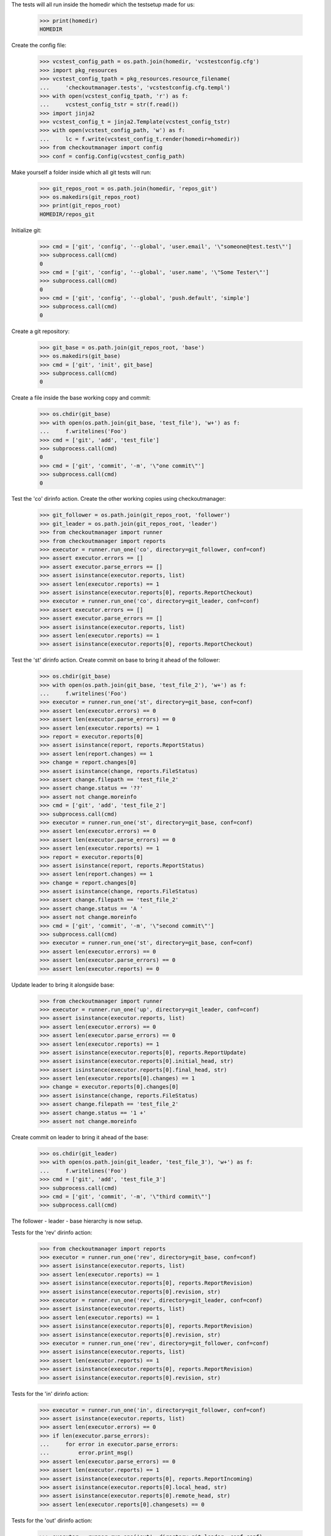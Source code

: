 
.. :doctest:

    >>> import subprocess
    >>> import os
    >>> from checkoutmanager.dirinfo import GitDirInfo
    >>> orig_cwd = os.getcwd()

The tests will all run inside the homedir which the testsetup made for us:

    >>> print(homedir)
    HOMEDIR

Create the config file:

    >>> vcstest_config_path = os.path.join(homedir, 'vcstestconfig.cfg')
    >>> import pkg_resources
    >>> vcstest_config_tpath = pkg_resources.resource_filename(
    ...     'checkoutmanager.tests', 'vcstestconfig.cfg.templ')
    >>> with open(vcstest_config_tpath, 'r') as f:
    ...     vcstest_config_tstr = str(f.read())
    >>> import jinja2
    >>> vcstest_config_t = jinja2.Template(vcstest_config_tstr)
    >>> with open(vcstest_config_path, 'w') as f:
    ...     lc = f.write(vcstest_config_t.render(homedir=homedir))
    >>> from checkoutmanager import config
    >>> conf = config.Config(vcstest_config_path)

Make yourself a folder inside which all git tests will run:

    >>> git_repos_root = os.path.join(homedir, 'repos_git')
    >>> os.makedirs(git_repos_root)
    >>> print(git_repos_root)
    HOMEDIR/repos_git

Initialize git:

    >>> cmd = ['git', 'config', '--global', 'user.email', '\"someone@test.test\"']
    >>> subprocess.call(cmd)
    0
    >>> cmd = ['git', 'config', '--global', 'user.name', '\"Some Tester\"']
    >>> subprocess.call(cmd)
    0
    >>> cmd = ['git', 'config', '--global', 'push.default', 'simple']
    >>> subprocess.call(cmd)
    0

Create a git repository:

    >>> git_base = os.path.join(git_repos_root, 'base')
    >>> os.makedirs(git_base)
    >>> cmd = ['git', 'init', git_base]
    >>> subprocess.call(cmd)
    0

Create a file inside the base working copy and commit:

    >>> os.chdir(git_base)
    >>> with open(os.path.join(git_base, 'test_file'), 'w+') as f:
    ...     f.writelines('Foo')
    >>> cmd = ['git', 'add', 'test_file']
    >>> subprocess.call(cmd)
    0
    >>> cmd = ['git', 'commit', '-m', '\"one commit\"']
    >>> subprocess.call(cmd)
    0

Test the 'co' dirinfo action. Create the other working copies using checkoutmanager:

    >>> git_follower = os.path.join(git_repos_root, 'follower')
    >>> git_leader = os.path.join(git_repos_root, 'leader')
    >>> from checkoutmanager import runner
    >>> from checkoutmanager import reports
    >>> executor = runner.run_one('co', directory=git_follower, conf=conf)
    >>> assert executor.errors == []
    >>> assert executor.parse_errors == []
    >>> assert isinstance(executor.reports, list)
    >>> assert len(executor.reports) == 1
    >>> assert isinstance(executor.reports[0], reports.ReportCheckout)
    >>> executor = runner.run_one('co', directory=git_leader, conf=conf)
    >>> assert executor.errors == []
    >>> assert executor.parse_errors == []
    >>> assert isinstance(executor.reports, list)
    >>> assert len(executor.reports) == 1
    >>> assert isinstance(executor.reports[0], reports.ReportCheckout)

Test the 'st' dirinfo action. Create commit on base to bring it ahead of the follower:

    >>> os.chdir(git_base)
    >>> with open(os.path.join(git_base, 'test_file_2'), 'w+') as f:
    ...     f.writelines('Foo')
    >>> executor = runner.run_one('st', directory=git_base, conf=conf)
    >>> assert len(executor.errors) == 0
    >>> assert len(executor.parse_errors) == 0
    >>> assert len(executor.reports) == 1
    >>> report = executor.reports[0]
    >>> assert isinstance(report, reports.ReportStatus)
    >>> assert len(report.changes) == 1
    >>> change = report.changes[0]
    >>> assert isinstance(change, reports.FileStatus)
    >>> assert change.filepath == 'test_file_2'
    >>> assert change.status == '??'
    >>> assert not change.moreinfo
    >>> cmd = ['git', 'add', 'test_file_2']
    >>> subprocess.call(cmd)
    >>> executor = runner.run_one('st', directory=git_base, conf=conf)
    >>> assert len(executor.errors) == 0
    >>> assert len(executor.parse_errors) == 0
    >>> assert len(executor.reports) == 1
    >>> report = executor.reports[0]
    >>> assert isinstance(report, reports.ReportStatus)
    >>> assert len(report.changes) == 1
    >>> change = report.changes[0]
    >>> assert isinstance(change, reports.FileStatus)
    >>> assert change.filepath == 'test_file_2'
    >>> assert change.status == 'A '
    >>> assert not change.moreinfo
    >>> cmd = ['git', 'commit', '-m', '\"second commit\"']
    >>> subprocess.call(cmd)
    >>> executor = runner.run_one('st', directory=git_base, conf=conf)
    >>> assert len(executor.errors) == 0
    >>> assert len(executor.parse_errors) == 0
    >>> assert len(executor.reports) == 0

Update leader to bring it alongside base:

    >>> from checkoutmanager import runner
    >>> executor = runner.run_one('up', directory=git_leader, conf=conf)
    >>> assert isinstance(executor.reports, list)
    >>> assert len(executor.errors) == 0
    >>> assert len(executor.parse_errors) == 0
    >>> assert len(executor.reports) == 1
    >>> assert isinstance(executor.reports[0], reports.ReportUpdate)
    >>> assert isinstance(executor.reports[0].initial_head, str)
    >>> assert isinstance(executor.reports[0].final_head, str)
    >>> assert len(executor.reports[0].changes) == 1
    >>> change = executor.reports[0].changes[0]
    >>> assert isinstance(change, reports.FileStatus)
    >>> assert change.filepath == 'test_file_2'
    >>> assert change.status == '1 +'
    >>> assert not change.moreinfo

Create commit on leader to bring it ahead of the base:

    >>> os.chdir(git_leader)
    >>> with open(os.path.join(git_leader, 'test_file_3'), 'w+') as f:
    ...     f.writelines('Foo')
    >>> cmd = ['git', 'add', 'test_file_3']
    >>> subprocess.call(cmd)
    >>> cmd = ['git', 'commit', '-m', '\"third commit\"']
    >>> subprocess.call(cmd)

The follower - leader - base hierarchy is now setup.

Tests for the 'rev' dirinfo action:

    >>> from checkoutmanager import reports
    >>> executor = runner.run_one('rev', directory=git_base, conf=conf)
    >>> assert isinstance(executor.reports, list)
    >>> assert len(executor.reports) == 1
    >>> assert isinstance(executor.reports[0], reports.ReportRevision)
    >>> assert isinstance(executor.reports[0].revision, str)
    >>> executor = runner.run_one('rev', directory=git_leader, conf=conf)
    >>> assert isinstance(executor.reports, list)
    >>> assert len(executor.reports) == 1
    >>> assert isinstance(executor.reports[0], reports.ReportRevision)
    >>> assert isinstance(executor.reports[0].revision, str)
    >>> executor = runner.run_one('rev', directory=git_follower, conf=conf)
    >>> assert isinstance(executor.reports, list)
    >>> assert len(executor.reports) == 1
    >>> assert isinstance(executor.reports[0], reports.ReportRevision)
    >>> assert isinstance(executor.reports[0].revision, str)

Tests for the 'in' dirinfo action:

    >>> executor = runner.run_one('in', directory=git_follower, conf=conf)
    >>> assert isinstance(executor.reports, list)
    >>> assert len(executor.errors) == 0
    >>> if len(executor.parse_errors):
    ...     for error in executor.parse_errors:
    ...         error.print_msg()
    >>> assert len(executor.parse_errors) == 0
    >>> assert len(executor.reports) == 1
    >>> assert isinstance(executor.reports[0], reports.ReportIncoming)
    >>> assert isinstance(executor.reports[0].local_head, str)
    >>> assert isinstance(executor.reports[0].remote_head, str)
    >>> assert len(executor.reports[0].changesets) == 0

Tests for the 'out' dirinfo action:

    >>> executor = runner.run_one('out', directory=git_leader, conf=conf)
    >>> assert isinstance(executor.reports, list)
    >>> assert len(executor.errors) == 0
    >>> if len(executor.parse_errors):
    ...     for error in executor.parse_errors:
    ...         error.print_msg()
    >>> assert len(executor.parse_errors) == 0
    >>> assert len(executor.reports) == 1
    >>> assert isinstance(executor.reports[0], reports.ReportOutgoing)
    >>> assert isinstance(executor.reports[0].local_head, str)
    >>> assert isinstance(executor.reports[0].remote_head, str)
    >>> assert len(executor.reports[0].changesets) == 0

Teardown:

    >>> os.chdir(orig_cwd)



